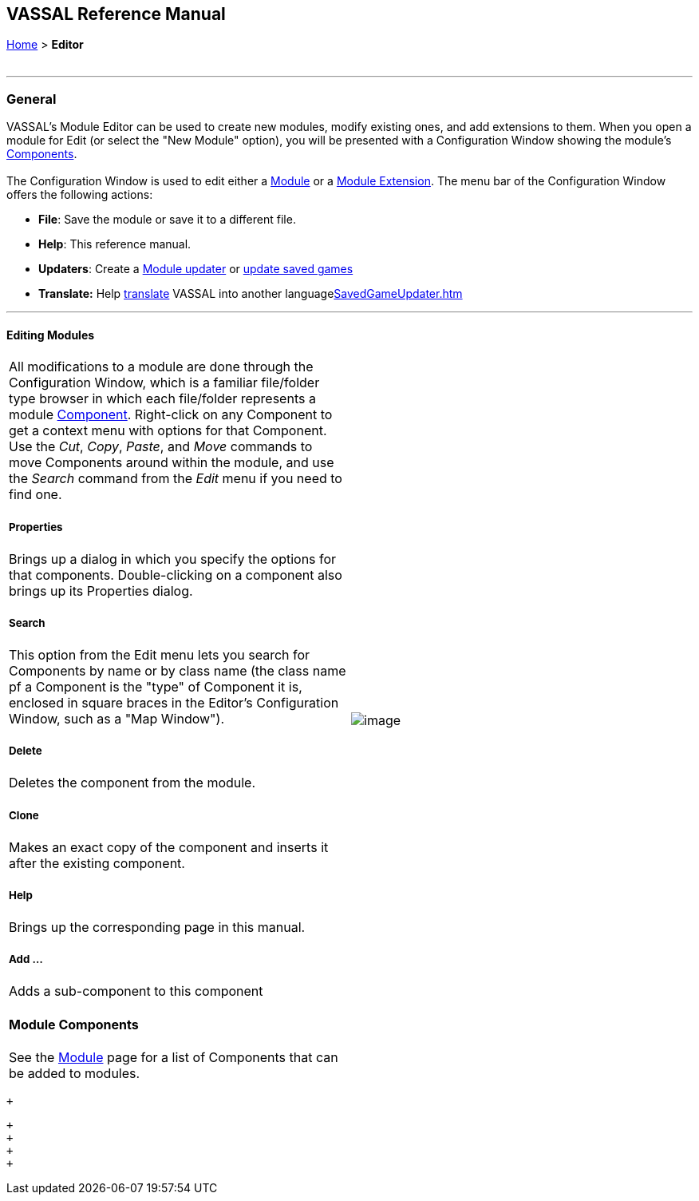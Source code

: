 == VASSAL Reference Manual
[#top]

<<index.adoc#toc,Home>> > [.small]#*Editor*# +
 +

'''''

=== General

VASSAL's Module Editor can be used to create new modules, modify existing ones, and add extensions to them. When you open a module for Edit (or select the "New Module" option), you will be presented with a Configuration Window showing the module's <<GameModule.adoc#top,Components>>. +
 +
The Configuration Window is used to edit either a <<GameModule.adoc#top,Module>> or a <<Extension.adoc#top,Module Extension>>. The menu bar of the Configuration Window offers the following actions:

* *File*: Save the module or save it to a different file.
* *Help*: This reference manual.
* *Updaters*: Create a <<ModuleUpdater.adoc#top,Module updater>> or <<SavedGameUpdater.adoc#top,update saved games>>
* *Translate:* Help <<Translations.adoc#top,translate>> VASSAL into another languagelink:SavedGameUpdater.htm[]

'''''

==== Editing Modules +

[width="100%",cols="50%,50%",]
|====================================================================================================================================================================================================================================================================================================================================================================================================================================================================
a|
All modifications to a module are done through the Configuration Window, which is a familiar file/folder type browser in which each file/folder represents a module <<GameModule.adoc#top,Component>>. Right-click on any Component to get a context menu with options for that Component. Use the _Cut_, _Copy_, _Paste_, and _Move_ commands to move Components around within the module, and use the _Search_ command from the _Edit_ menu if you need to find one. +

===== Properties

Brings up a dialog in which you specify the options for that components.  Double-clicking on a component also brings up its Properties dialog. +

===== Search

This option from the Edit menu lets you search for Components by name or by class name (the class name pf a Component is the "type" of Component it is, enclosed in square braces in the Editor's Configuration Window, such as a "Map Window"). +

===== Delete

Deletes the component from the module. +

===== Clone

Makes an exact copy of the component and inserts it after the existing component. +

===== Help

Brings up the corresponding page in this manual. +

===== Add ...

Adds a sub-component to this component +

==== Module Components +

See the <<GameModule.adoc#top,Module>> page for a list of Components that can be added to modules.

|image:images/configuration_window.png[image] +
|====================================================================================================================================================================================================================================================================================================================================================================================================================================================================

 +

 +
 +
 +
 +
